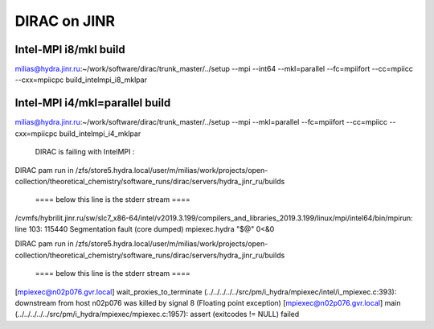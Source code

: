 DIRAC on JINR
=============

Intel-MPI i8/mkl build
-----------------------
milias@hydra.jinr.ru:~/work/software/dirac/trunk_master/../setup --mpi  --int64 --mkl=parallel --fc=mpiifort --cc=mpiicc --cxx=mpiicpc  build_intelmpi_i8_mklpar

Intel-MPI i4/mkl=parallel build
-------------------------------
milias@hydra.jinr.ru:~/work/software/dirac/trunk_master/../setup --mpi   --mkl=parallel --fc=mpiifort --cc=mpiicc --cxx=mpiicpc  build_intelmpi_i4_mklpar

  DIRAC is failing with IntelMPI :

DIRAC pam run in /zfs/store5.hydra.local/user/m/milias/work/projects/open-collection/theoretical_chemistry/software_runs/dirac/servers/hydra_jinr_ru/builds

 ====  below this line is the stderr stream  ====
/cvmfs/hybrilit.jinr.ru/sw/slc7_x86-64/intel/v2019.3.199/compilers_and_libraries_2019.3.199/linux/mpi/intel64/bin/mpirun: line 103: 115440 Segmentation fault      (core dumped) mpiexec.hydra "$@" 0<&0

DIRAC pam run in /zfs/store5.hydra.local/user/m/milias/work/projects/open-collection/theoretical_chemistry/software_runs/dirac/servers/hydra_jinr_ru/builds

 ====  below this line is the stderr stream  ====
[mpiexec@n02p076.gvr.local] wait_proxies_to_terminate (../../../../../src/pm/i_hydra/mpiexec/intel/i_mpiexec.c:393): downstream from host n02p076 was killed by signal 8 (Floating point exception)
[mpiexec@n02p076.gvr.local] main (../../../../../src/pm/i_hydra/mpiexec/mpiexec.c:1957): assert (exitcodes != NULL) failed

